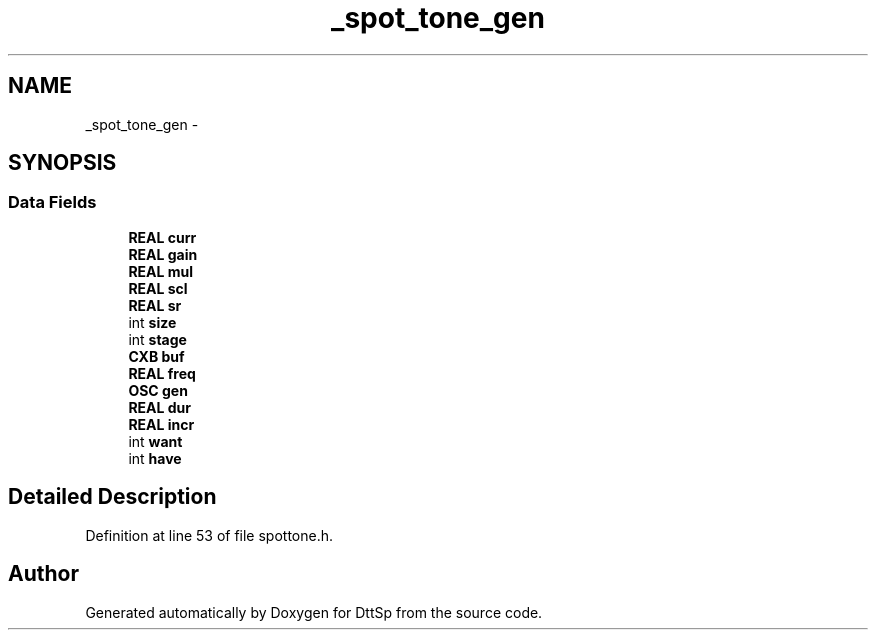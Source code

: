 .TH "_spot_tone_gen" 3 "5 Apr 2007" "Version 93" "DttSp" \" -*- nroff -*-
.ad l
.nh
.SH NAME
_spot_tone_gen \- 
.SH SYNOPSIS
.br
.PP
.SS "Data Fields"

.in +1c
.ti -1c
.RI "\fBREAL\fP \fBcurr\fP"
.br
.ti -1c
.RI "\fBREAL\fP \fBgain\fP"
.br
.ti -1c
.RI "\fBREAL\fP \fBmul\fP"
.br
.ti -1c
.RI "\fBREAL\fP \fBscl\fP"
.br
.ti -1c
.RI "\fBREAL\fP \fBsr\fP"
.br
.ti -1c
.RI "int \fBsize\fP"
.br
.ti -1c
.RI "int \fBstage\fP"
.br
.ti -1c
.RI "\fBCXB\fP \fBbuf\fP"
.br
.ti -1c
.RI "\fBREAL\fP \fBfreq\fP"
.br
.ti -1c
.RI "\fBOSC\fP \fBgen\fP"
.br
.ti -1c
.RI "\fBREAL\fP \fBdur\fP"
.br
.ti -1c
.RI "\fBREAL\fP \fBincr\fP"
.br
.ti -1c
.RI "int \fBwant\fP"
.br
.ti -1c
.RI "int \fBhave\fP"
.br
.in -1c
.SH "Detailed Description"
.PP 
Definition at line 53 of file spottone.h.

.SH "Author"
.PP 
Generated automatically by Doxygen for DttSp from the source code.
